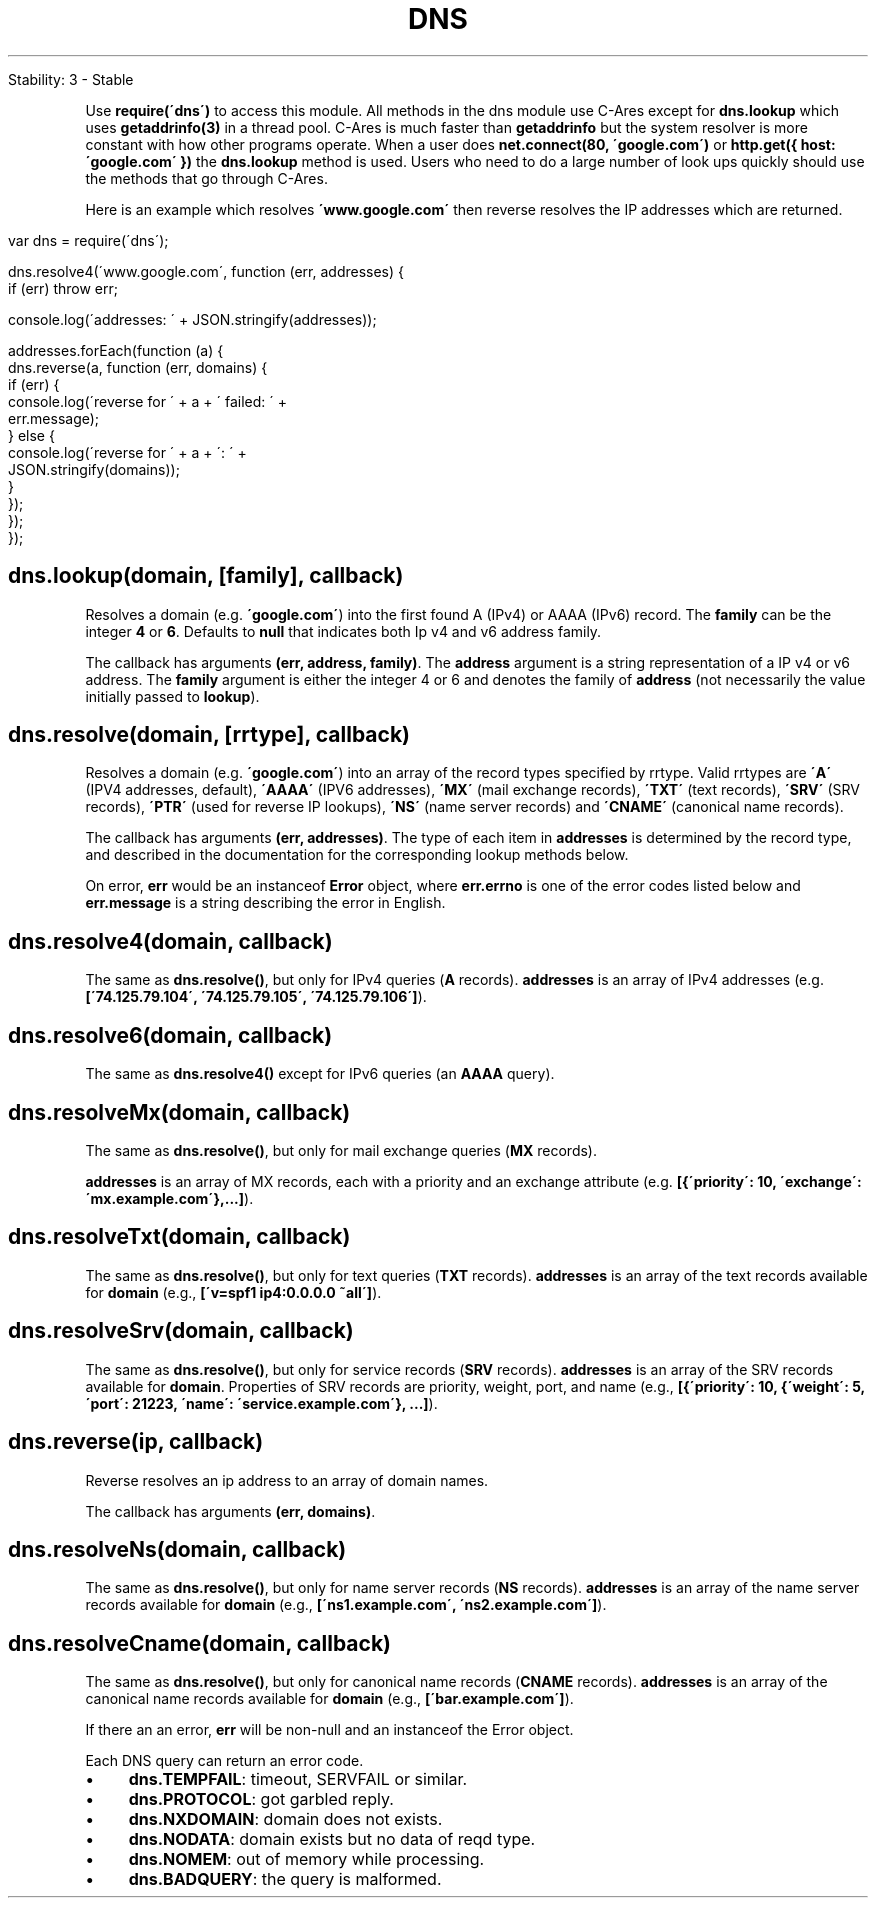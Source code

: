 .\" generated with Ronn/v0.7.3
.\" http://github.com/rtomayko/ronn/tree/0.7.3
.
.TH "DNS" "" "April 2012" "" ""
.
.nf

Stability: 3 \- Stable
.
.fi
.
.P
Use \fBrequire(\'dns\')\fR to access this module\. All methods in the dns module use C\-Ares except for \fBdns\.lookup\fR which uses \fBgetaddrinfo(3)\fR in a thread pool\. C\-Ares is much faster than \fBgetaddrinfo\fR but the system resolver is more constant with how other programs operate\. When a user does \fBnet\.connect(80, \'google\.com\')\fR or \fBhttp\.get({ host: \'google\.com\' })\fR the \fBdns\.lookup\fR method is used\. Users who need to do a large number of look ups quickly should use the methods that go through C\-Ares\.
.
.P
Here is an example which resolves \fB\'www\.google\.com\'\fR then reverse resolves the IP addresses which are returned\.
.
.IP "" 4
.
.nf

var dns = require(\'dns\');

dns\.resolve4(\'www\.google\.com\', function (err, addresses) {
  if (err) throw err;

  console\.log(\'addresses: \' + JSON\.stringify(addresses));

  addresses\.forEach(function (a) {
    dns\.reverse(a, function (err, domains) {
      if (err) {
        console\.log(\'reverse for \' + a + \' failed: \' +
          err\.message);
      } else {
        console\.log(\'reverse for \' + a + \': \' +
          JSON\.stringify(domains));
      }
    });
  });
});
.
.fi
.
.IP "" 0
.
.SH "dns\.lookup(domain, [family], callback)"
Resolves a domain (e\.g\. \fB\'google\.com\'\fR) into the first found A (IPv4) or AAAA (IPv6) record\. The \fBfamily\fR can be the integer \fB4\fR or \fB6\fR\. Defaults to \fBnull\fR that indicates both Ip v4 and v6 address family\.
.
.P
The callback has arguments \fB(err, address, family)\fR\. The \fBaddress\fR argument is a string representation of a IP v4 or v6 address\. The \fBfamily\fR argument is either the integer 4 or 6 and denotes the family of \fBaddress\fR (not necessarily the value initially passed to \fBlookup\fR)\.
.
.SH "dns\.resolve(domain, [rrtype], callback)"
Resolves a domain (e\.g\. \fB\'google\.com\'\fR) into an array of the record types specified by rrtype\. Valid rrtypes are \fB\'A\'\fR (IPV4 addresses, default), \fB\'AAAA\'\fR (IPV6 addresses), \fB\'MX\'\fR (mail exchange records), \fB\'TXT\'\fR (text records), \fB\'SRV\'\fR (SRV records), \fB\'PTR\'\fR (used for reverse IP lookups), \fB\'NS\'\fR (name server records) and \fB\'CNAME\'\fR (canonical name records)\.
.
.P
The callback has arguments \fB(err, addresses)\fR\. The type of each item in \fBaddresses\fR is determined by the record type, and described in the documentation for the corresponding lookup methods below\.
.
.P
On error, \fBerr\fR would be an instanceof \fBError\fR object, where \fBerr\.errno\fR is one of the error codes listed below and \fBerr\.message\fR is a string describing the error in English\.
.
.SH "dns\.resolve4(domain, callback)"
The same as \fBdns\.resolve()\fR, but only for IPv4 queries (\fBA\fR records)\. \fBaddresses\fR is an array of IPv4 addresses (e\.g\. \fB[\'74\.125\.79\.104\', \'74\.125\.79\.105\', \'74\.125\.79\.106\']\fR)\.
.
.SH "dns\.resolve6(domain, callback)"
The same as \fBdns\.resolve4()\fR except for IPv6 queries (an \fBAAAA\fR query)\.
.
.SH "dns\.resolveMx(domain, callback)"
The same as \fBdns\.resolve()\fR, but only for mail exchange queries (\fBMX\fR records)\.
.
.P
\fBaddresses\fR is an array of MX records, each with a priority and an exchange attribute (e\.g\. \fB[{\'priority\': 10, \'exchange\': \'mx\.example\.com\'},\.\.\.]\fR)\.
.
.SH "dns\.resolveTxt(domain, callback)"
The same as \fBdns\.resolve()\fR, but only for text queries (\fBTXT\fR records)\. \fBaddresses\fR is an array of the text records available for \fBdomain\fR (e\.g\., \fB[\'v=spf1 ip4:0\.0\.0\.0 ~all\']\fR)\.
.
.SH "dns\.resolveSrv(domain, callback)"
The same as \fBdns\.resolve()\fR, but only for service records (\fBSRV\fR records)\. \fBaddresses\fR is an array of the SRV records available for \fBdomain\fR\. Properties of SRV records are priority, weight, port, and name (e\.g\., \fB[{\'priority\': 10, {\'weight\': 5, \'port\': 21223, \'name\': \'service\.example\.com\'}, \.\.\.]\fR)\.
.
.SH "dns\.reverse(ip, callback)"
Reverse resolves an ip address to an array of domain names\.
.
.P
The callback has arguments \fB(err, domains)\fR\.
.
.SH "dns\.resolveNs(domain, callback)"
The same as \fBdns\.resolve()\fR, but only for name server records (\fBNS\fR records)\. \fBaddresses\fR is an array of the name server records available for \fBdomain\fR (e\.g\., \fB[\'ns1\.example\.com\', \'ns2\.example\.com\']\fR)\.
.
.SH "dns\.resolveCname(domain, callback)"
The same as \fBdns\.resolve()\fR, but only for canonical name records (\fBCNAME\fR records)\. \fBaddresses\fR is an array of the canonical name records available for \fBdomain\fR (e\.g\., \fB[\'bar\.example\.com\']\fR)\.
.
.P
If there an an error, \fBerr\fR will be non\-null and an instanceof the Error object\.
.
.P
Each DNS query can return an error code\.
.
.IP "\(bu" 4
\fBdns\.TEMPFAIL\fR: timeout, SERVFAIL or similar\.
.
.IP "\(bu" 4
\fBdns\.PROTOCOL\fR: got garbled reply\.
.
.IP "\(bu" 4
\fBdns\.NXDOMAIN\fR: domain does not exists\.
.
.IP "\(bu" 4
\fBdns\.NODATA\fR: domain exists but no data of reqd type\.
.
.IP "\(bu" 4
\fBdns\.NOMEM\fR: out of memory while processing\.
.
.IP "\(bu" 4
\fBdns\.BADQUERY\fR: the query is malformed\.
.
.IP "" 0

